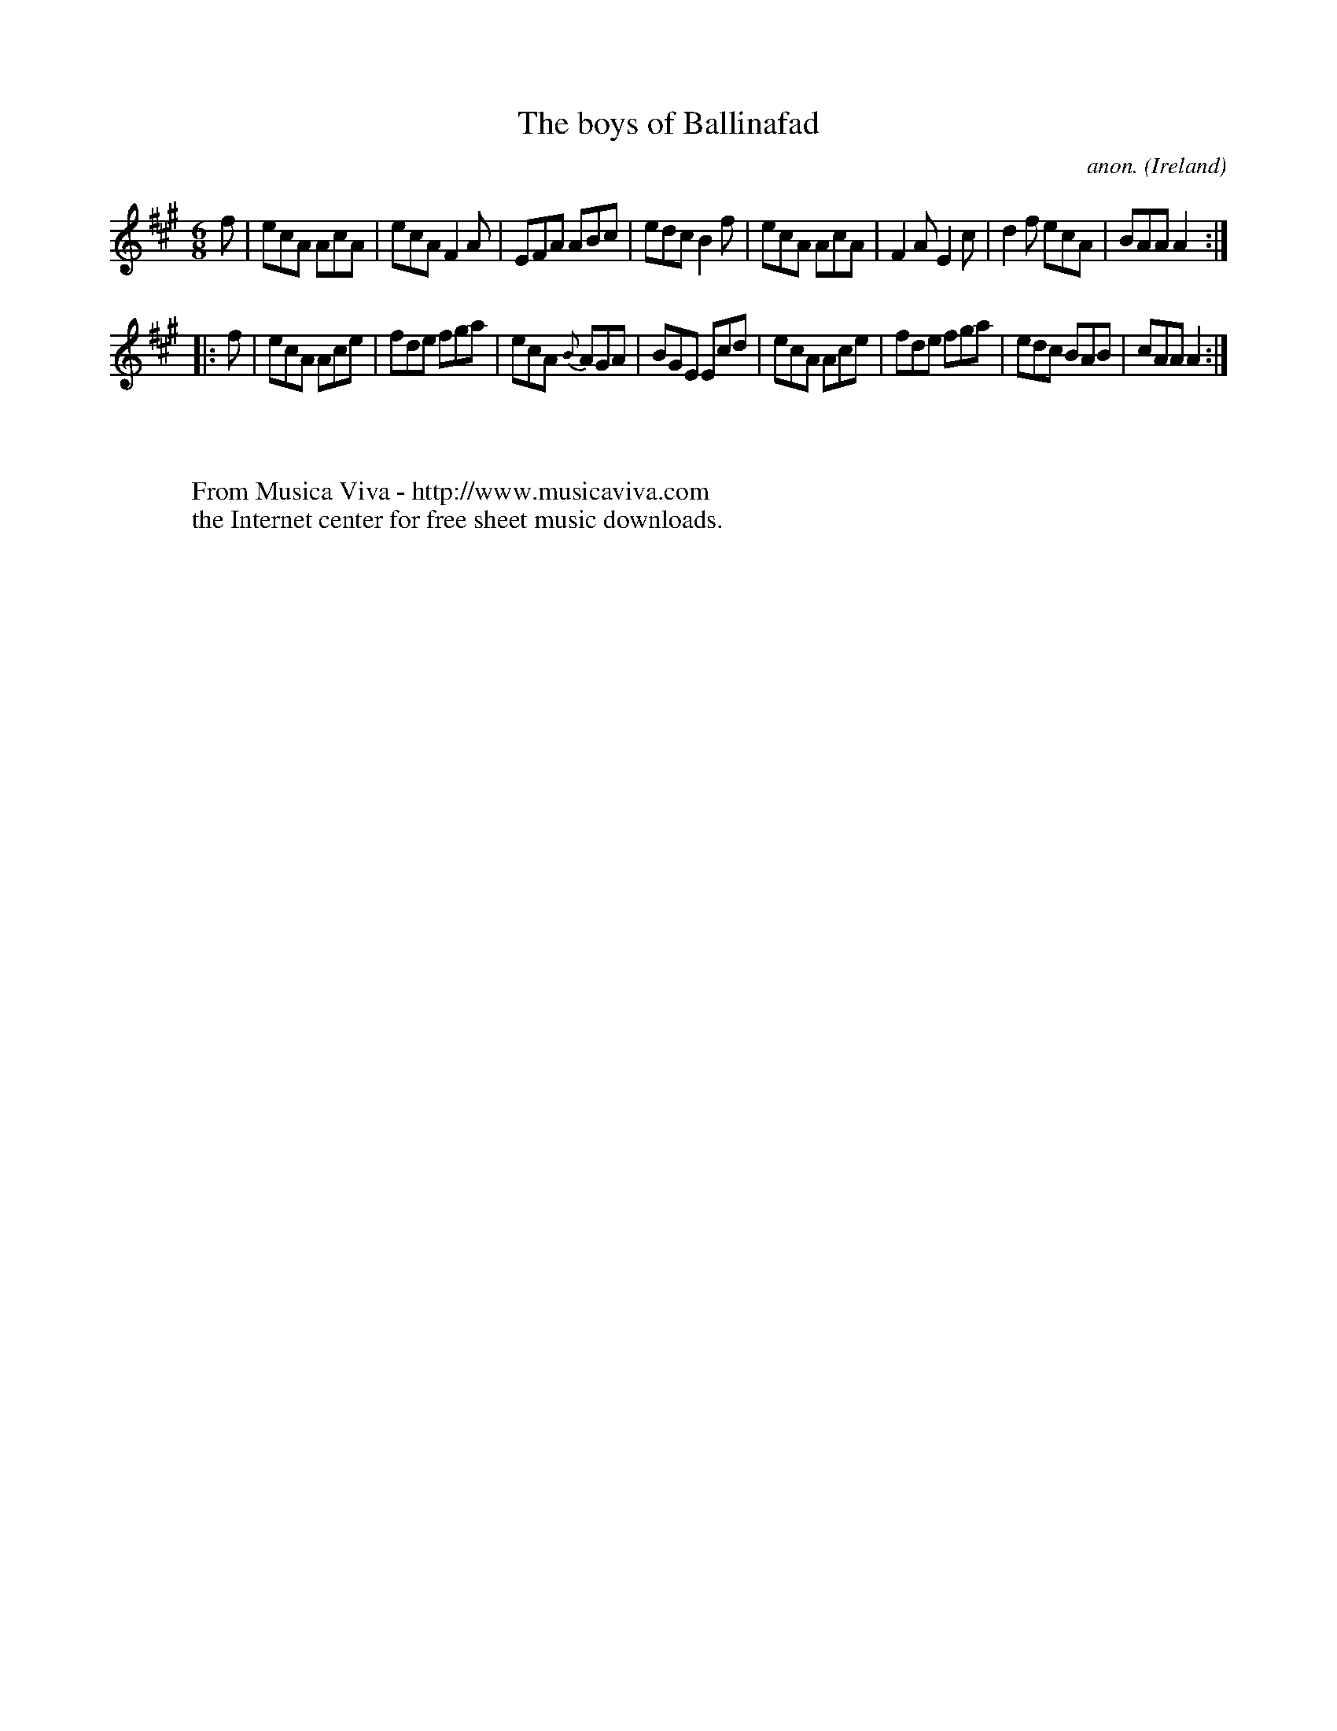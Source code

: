 X:195
T:The boys of Ballinafad
C:anon.
O:Ireland
B:Francis O'Neill: "The Dance Music of Ireland" (1907) no. 195
R:Double jig
Z:Transcribed by Frank Nordberg - http://www.musicaviva.com
F:http://www.musicaviva.com/abc/tunes/ireland/oneill-1001/0195/oneill-1001-0195-1.abc
M:6/8
L:1/8
K:A
f|ecA AcA|ecA F2A|EFA ABc|edc B2f|ecA AcA|F2A E2c|d2f ecA|BAA A2:|
|:f|ecA Ace|fde fga|ecA {B}AGA|BGE Ecd|ecA Ace|fde fga|edc BAB|cAA A2:|
W:
W:
W:  From Musica Viva - http://www.musicaviva.com
W:  the Internet center for free sheet music downloads.
